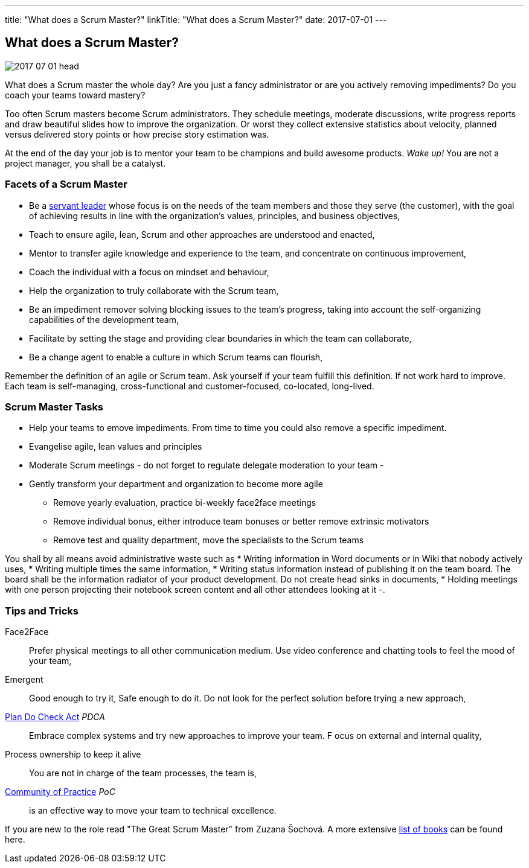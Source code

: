 ---
title: "What does a Scrum Master?"
linkTitle: "What does a Scrum Master?"
date: 2017-07-01
---

== What does a Scrum Master?
:author: Marcel Baumann
:email: <marcel.baumann@tangly.net>
:homepage: https://www.tangly.net/
:company: https://www.tangly.net/[tangly llc]
:copyright: CC-BY-SA 4.0

image::2017-07-01-head.jpg[role=left]
What does a Scrum master the whole day?
Are you just a fancy administrator or are you actively removing impediments?
Do you coach your teams toward mastery?

Too often Scrum masters become Scrum administrators.
They schedule meetings, moderate discussions, write progress reports and draw beautiful slides how to improve the organization.
Or worst they collect extensive statistics about velocity, planned versus delivered story points or how precise story estimation was.

At the end of the day your job is to mentor your team to be champions and build awesome products.
_Wake up!_ You are not a project manager, you shall be a catalyst.

=== Facets of a Scrum Master

* Be a https://en.wikipedia.org/wiki/Servant_leadership[servant leader] whose focus is on the needs of the team members and those they serve (the customer),
with the goal of achieving results in line with the organization’s values, principles, and business objectives,
* Teach to ensure agile, lean, Scrum and other approaches are understood and enacted,
* Mentor to transfer agile knowledge and experience to the team, and concentrate on continuous improvement,
* Coach the individual with a focus on mindset and behaviour,
* Help the organization to truly collaborate with the Scrum team,
* Be an impediment remover solving blocking issues to the team’s progress, taking into account the self-organizing capabilities of the development team,
* Facilitate by setting the stage and providing clear boundaries in which the team can collaborate,
* Be a change agent to enable a culture in which Scrum teams can flourish,

Remember the definition of an agile or Scrum team.
Ask yourself if your team fulfill this definition.
If not work hard to improve.
Each team is self-managing, cross-functional and customer-focused, co-located, long-lived.

=== Scrum Master Tasks

* Help your teams to emove impediments.
 From time to time you could also remove a specific impediment.
* Evangelise agile, lean values and principles
* Moderate Scrum meetings - do not forget to regulate delegate moderation to your team -
* Gently transform your department and organization to become more agile
** Remove yearly evaluation, practice bi-weekly face2face meetings
** Remove individual bonus, either introduce team bonuses or better remove extrinsic motivators
** Remove test and quality department, move the specialists to the Scrum teams

You shall by all means avoid administrative waste such as
* Writing information in Word documents or in Wiki that nobody actively uses,
* Writing multiple times the same information,
* Writing status information instead of publishing it on the team board.
 The board shall be the information radiator of your product development.
 Do not create head sinks in documents,
* Holding meetings with one person projecting their notebook screen content and all other attendees looking at it -.

=== Tips and Tricks

Face2Face::
 Prefer physical meetings to all other communication medium.
 Use video conference and chatting tools to feel the mood of your team,
Emergent::
  Good enough to try it, Safe enough to do it.
  Do not look for the perfect solution before trying a new approach,
https://en.wikipedia.org/wiki/PDCA[Plan Do Check Act] _PDCA_::
 Embrace complex systems and try new approaches to improve your team. F
 ocus on external and internal quality,
Process ownership to keep it alive::
 You are not in charge of the team processes, the team is,
https://en.wikipedia.org/wiki/Community_of_practice[Community of Practice] _PoC_::
 is an effective way to move your team to technical excellence.

If you are new to the role read "The Great Scrum Master" from Zuzana Šochová. A more extensive
link:../../2017/list-of-agile-and-lean-books-for-software-engineers-or-students[list of books] can be found here.
